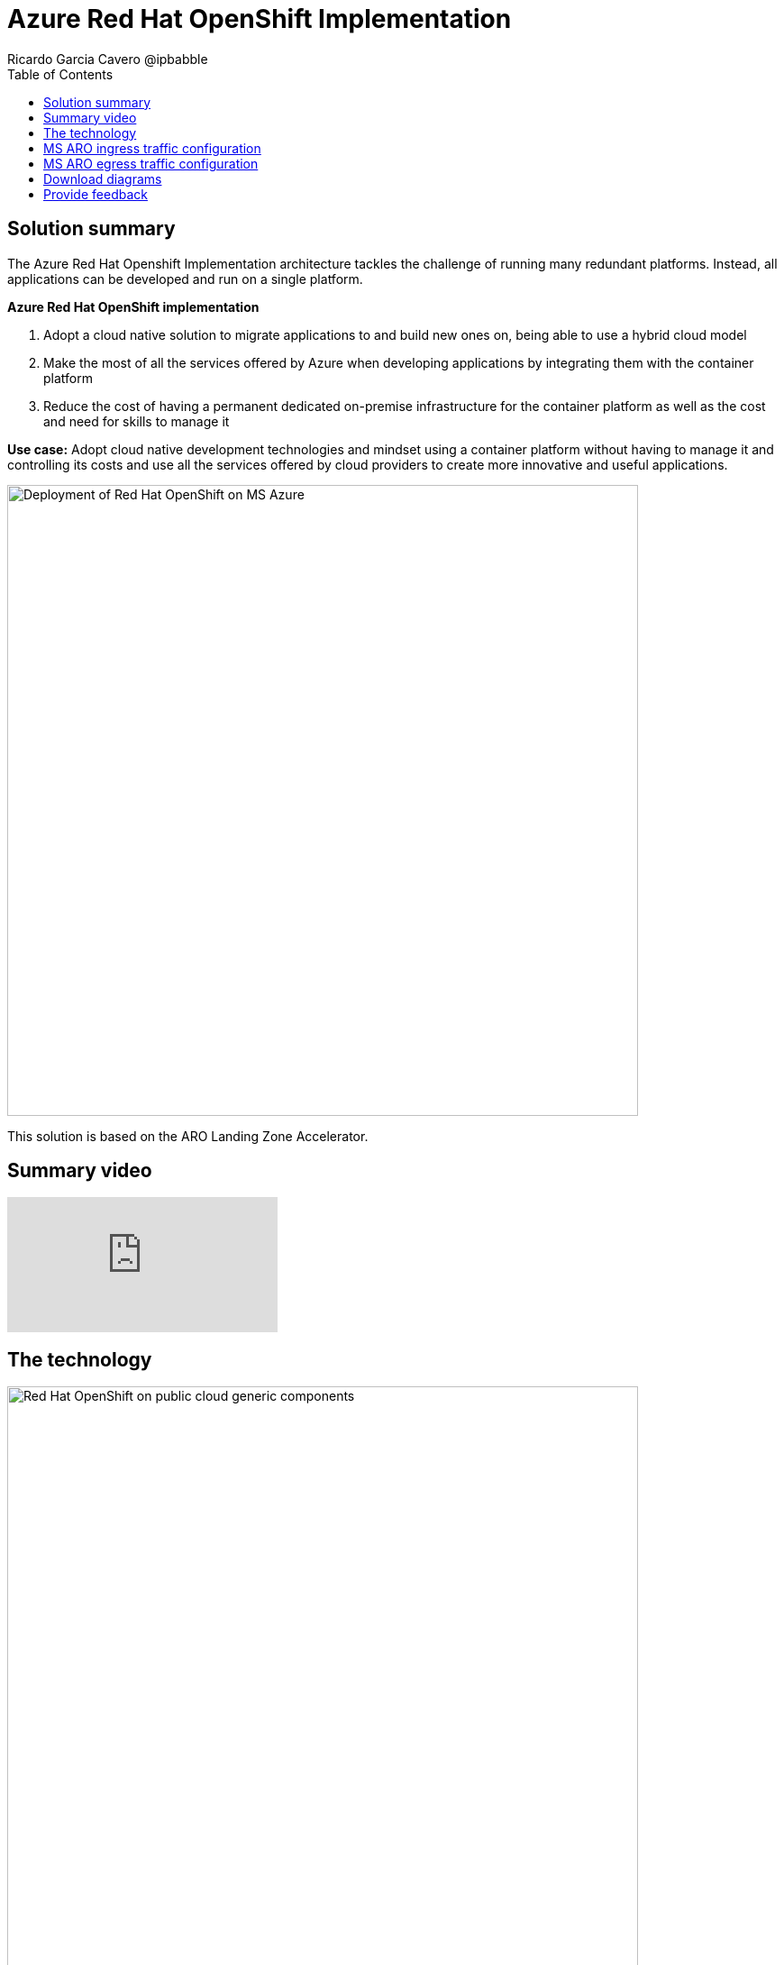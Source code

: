 = Azure Red Hat OpenShift Implementation
Ricardo Garcia Cavero @ipbabble
:homepage: https://gitlab.com/osspa/portfolio-architecture-examples/
:imagesdir: images
:icons: font
:source-highlighter: prettify
:toc: left
:toclevels: 5

== Solution summary

The Azure Red Hat Openshift Implementation architecture tackles the challenge of running many redundant platforms. Instead, all applications can be developed and run on a single platform. 

====
*Azure Red Hat OpenShift implementation*

. Adopt a cloud native solution to migrate applications to and build new ones on, being able to use a hybrid cloud model
. Make the most of all the services offered by Azure when developing applications by integrating them with the container platform
. Reduce the cost of having a permanent dedicated on-premise infrastructure for the container platform as well as the cost and need for skills to manage it

====

*Use case:* Adopt cloud native development technologies and mindset using a container platform without having to manage it and controlling its costs and use all the services offered by cloud providers to create more innovative and useful applications.

--
image:https://gitlab.com/osspa/portfolio-architecture-examples/-/raw/main/images/intro-marketectures/ms-aro-marketing-slide.png[alt="Deployment of Red Hat OpenShift on MS Azure", width=700]
--
This solution is based on the ARO Landing Zone Accelerator.


== Summary video
video::ZKa2ZoV89uI[youtube]

== The technology
--
image:https://gitlab.com/osspa/portfolio-architecture-examples/-/raw/main/images/logical-diagrams/ms-aro-ld.png[alt="Red Hat OpenShift on public cloud generic components ", width=700]
--

* The following technology was chosen for this solution:

** *MS Azure Cloud* is the hyperscaler platform on which the implementation of this solution has been based. In this solution, some of the main services of the cloud platform that interact with the OpenShift clusters are highlighted, like the Azure Container Registry and the Azure Key Vault for certificate management.

** *Azure Red Hat Openshift* is a service on Azure cloud that allows to deploy fully managed OpenShift clusters which provide a Kubernetes container platform. It provides the same functionalities as regular Red Hat Openshift. The support is provided jointly by MS and Red Hat as well as the maintenance operations to keep it up to date and compliant with both MS and Red Hat's recommendations. In this solution, we follow the best practices included in the Azure Landing Zone Accelerator for ARO to deploy it.

== MS ARO ingress traffic configuration
--
image:https://gitlab.com/osspa/portfolio-architecture-examples/-/raw/main/images/schematic-diagrams/ms-aro-ingress.png[alt="Ingress traffic configuration for Azure Red Hat OpenShift (ARO)", width=700]
--

This schematic diagram shows the recommended network configuration for the ingress traffic into the ARO cluster together with the main Azure services that will connect to it. 

It also shows how users can access the APIs for the applications running on the ARO cluster through the Azure Front Door service combined with Azure Private Link to create a private endpoint.

Connection to Azure Arc logging and monitoring services is recommended for cluster performance and usage analysis that will trigger recommendations to improve customer use of their clusters.


== MS ARO egress traffic configuration
--
image:https://gitlab.com/osspa/portfolio-architecture-examples/-/raw/main/images/schematic-diagrams/ms-aro-egress.png[alt="Egress traffic configuration for Azure Red Hat OpenShift (ARO)", width=700]
--

Here we can see the recommended configuration for the egress traffic from the ARO cluster to the Internet. To filter this traffic the choice for the implementation is to use Azure Firewall service.

For users that need to access the ARO cluster itself, the recommendation is to use Azure Bastion service to create a bastion/jump box to connect to it.

== Download diagrams
View and download all of the diagrams above in our open source tooling site.
--
https://www.redhat.com/architect/portfolio/tool/index.html?#gitlab.com/osspa/portfolio-architecture-examples/-/raw/main/diagrams/ms-aro.drawio[[Open Diagrams]]
--

== Provide feedback
You can offer to help correct or enhance this architecture by filing an https://gitlab.com/osspa/portfolio-architecture-examples/-/blob/main/ms-aro.adoc[issue or submitting a merge request against this Portfolio Architecture product in our GitLab repositories].




